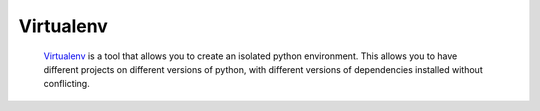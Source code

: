 **********
Virtualenv
**********

		Virtualenv_ is a tool that allows you to create an isolated python
		environment. This allows you to have different projects on different
		versions of python, with different versions of dependencies installed
		without conflicting.


.. _Virtualenv: http://pypi.python.org/pypi/virtualenv